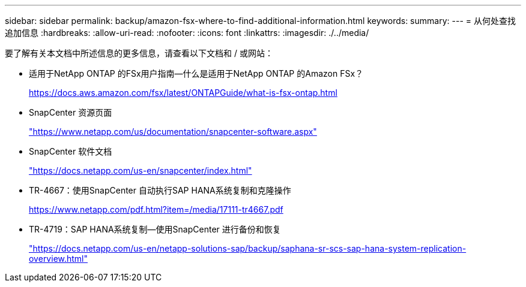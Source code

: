 ---
sidebar: sidebar 
permalink: backup/amazon-fsx-where-to-find-additional-information.html 
keywords:  
summary:  
---
= 从何处查找追加信息
:hardbreaks:
:allow-uri-read: 
:nofooter: 
:icons: font
:linkattrs: 
:imagesdir: ./../media/


[role="lead"]
要了解有关本文档中所述信息的更多信息，请查看以下文档和 / 或网站：

* 适用于NetApp ONTAP 的FSx用户指南—什么是适用于NetApp ONTAP 的Amazon FSx？
+
https://docs.aws.amazon.com/fsx/latest/ONTAPGuide/what-is-fsx-ontap.html[]

* SnapCenter 资源页面
+
https://www.netapp.com/us/documentation/snapcenter-software.aspx["https://www.netapp.com/us/documentation/snapcenter-software.aspx"^]

* SnapCenter 软件文档
+
https://docs.netapp.com/us-en/snapcenter/index.html["https://docs.netapp.com/us-en/snapcenter/index.html"^]

* TR-4667：使用SnapCenter 自动执行SAP HANA系统复制和克隆操作
+
https://www.netapp.com/pdf.html?item=/media/17111-tr4667.pdf[]

* TR-4719：SAP HANA系统复制—使用SnapCenter 进行备份和恢复
+
https://docs.netapp.com/us-en/netapp-solutions-sap/backup/saphana-sr-scs-sap-hana-system-replication-overview.html["https://docs.netapp.com/us-en/netapp-solutions-sap/backup/saphana-sr-scs-sap-hana-system-replication-overview.html"^]


